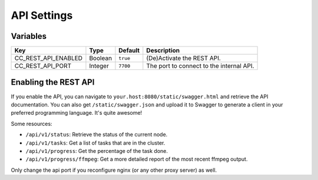 API Settings
------------

Variables
^^^^^^^^^

.. csv-table::
   :header: "Key", "Type", "Default", "Description"

    CC_REST_API_ENABLED, Boolean, ``true``, (De)Activate the REST API.
    CC_REST_API_PORT, Integer, ``7700``, The port to connect to the internal API.

Enabling the REST API
^^^^^^^^^^^^^^^^^^^^^

If you enable the API, you can navigate to ``your.host:8080/static/swagger.html``
and retrieve the API documentation. You can also get ``/static/swagger.json``
and upload it to Swagger to generate a client in your preferred programming
language. It's quite awesome!

Some resources:

*   ``/api/v1/status``: Retrieve the status of the current node.
*   ``/api/v1/tasks``: Get a list of tasks that are in the cluster.
*   ``/api/v1/progress``: Get the percentage of the task done.
*   ``/api/v1/progress/ffmpeg``: Get a more detailed report of the most recent
    ffmpeg output.

Only change the api port if you reconfigure nginx (or any other proxy server) as
well.
